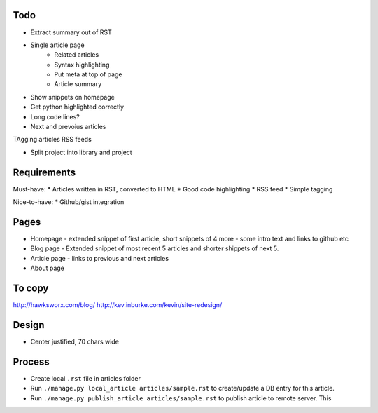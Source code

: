Todo
====

- Extract summary out of RST


* Single article page
    - Related articles
    - Syntax highlighting
    - Put meta at top of page
    - Article summary
    
* Show snippets on homepage
* Get python highlighted correctly
* Long code lines?
* Next and prevoius articles
TAgging articles
RSS feeds

* Split project into library and project


Requirements
============

Must-have:
* Articles written in RST, converted to HTML
* Good code highlighting
* RSS feed
* Simple tagging

Nice-to-have:
* Github/gist integration
  
Pages
=====

* Homepage - extended snippet of first article, short snippets of 4 more
  - some intro text and links to github etc
* Blog page - Extended snippet of most recent 5 articles and shorter
  shippets of next 5.
* Article page - links to previous and next articles
* About page


To copy
=======
http://hawksworx.com/blog/
http://kev.inburke.com/kevin/site-redesign/

Design
======

* Center justified, 70 chars wide

Process
=======

* Create local ``.rst`` file in articles folder
* Run ``./manage.py local_article articles/sample.rst`` to create/update a DB entry
  for this article.
* Run ``./manage.py publish_article articles/sample.rst`` to publish article to remote server.  This






